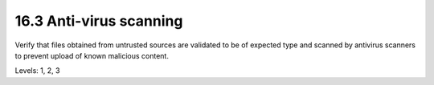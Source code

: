 16.3 Anti-virus scanning
========================

Verify that files obtained from untrusted sources are validated to be of expected type and scanned by antivirus scanners to prevent upload of known malicious content.

Levels: 1, 2, 3

